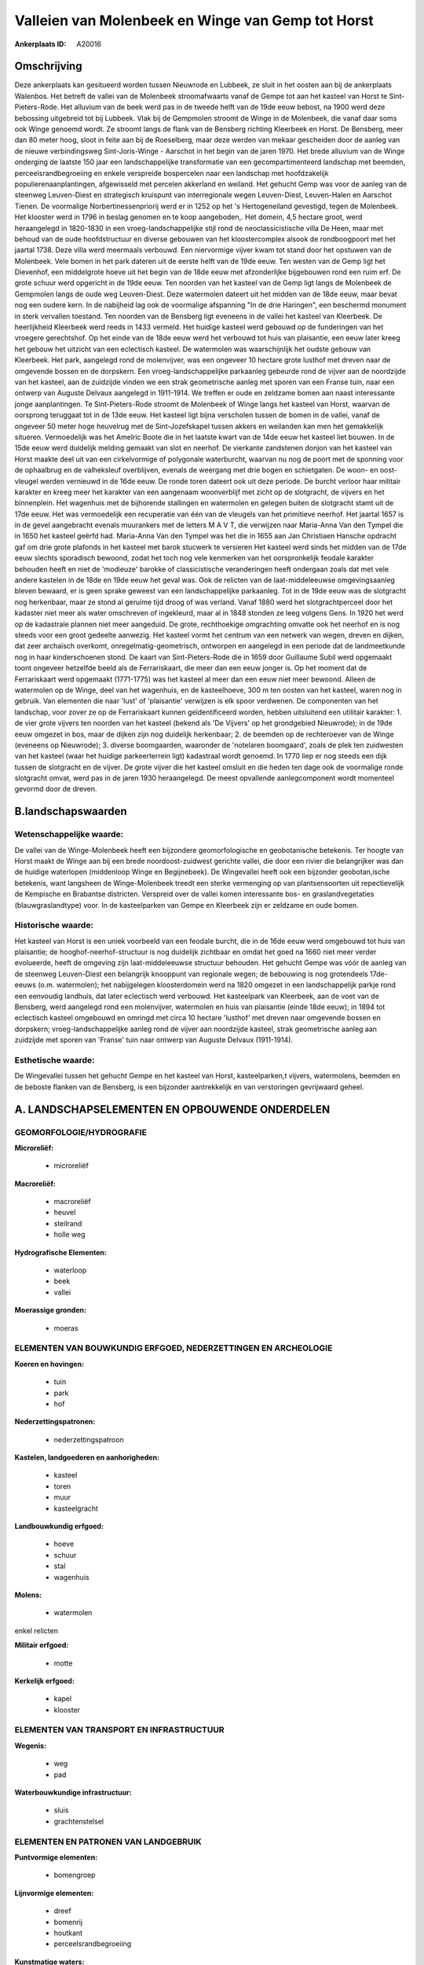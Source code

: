 Valleien van Molenbeek en Winge van Gemp tot Horst
==================================================

:Ankerplaats ID: A20016




Omschrijving
------------

Deze ankerplaats kan gesitueerd worden tussen Nieuwrode en Lubbeek, ze
sluit in het oosten aan bij de ankerplaats Walenbos. Het betreft de
vallei van de Molenbeek stroomafwaarts vanaf de Gempe tot aan het
kasteel van Horst te Sint-Pieters-Rode. Het alluvium van de beek werd
pas in de tweede helft van de 19de eeuw bebost, na 1900 werd deze
bebossing uitgebreid tot bij Lubbeek. Vlak bij de Gempmolen stroomt de
Winge in de Molenbeek, die vanaf daar soms ook Winge genoemd wordt. Ze
stroomt langs de flank van de Bensberg richting Kleerbeek en Horst. De
Bensberg, meer dan 80 meter hoog, sloot in feite aan bij de Roeselberg,
maar deze werden van mekaar gescheiden door de aanleg van de nieuwe
verbindingsweg Sint-Joris-Winge - Aarschot in het begin van de jaren
1970. Het brede alluvium van de Winge onderging de laatste 150 jaar een
landschappelijke transformatie van een gecompartimenteerd landschap met
beemden, perceelsrandbegroeiing en enkele verspreide bospercelen naar
een landschap met hoofdzakelijk populierenaanplantingen, afgewisseld met
percelen akkerland en weiland. Het gehucht Gemp was voor de aanleg van
de steenweg Leuven-Diest en strategisch kruispunt van interregionale
wegen Leuven-Diest, Leuven-Halen en Aarschot Tienen. De voormalige
Norbertinessenpriorij werd er in 1252 op het 's Hertogeneiland
gevestigd, tegen de Molenbeek. Het klooster werd in 1796 in beslag
genomen en te koop aangeboden,. Het domein, 4,5 hectare groot, werd
heraangelegd in 1820-1830 in een vroeg-landschappelijke stijl rond de
neoclassicistische villa De Heen, maar met behoud van de oude
hoofdstructuur en diverse gebouwen van het kloostercomplex alsook de
rondboogpoort met het jaartal 1738. Deze villa werd meermaals verbouwd.
Een niervormige vijver kwam tot stand door het opstuwen van de
Molenbeek. Vele bomen in het park dateren uit de eerste helft van de
19de eeuw. Ten westen van de Gemp ligt het Dievenhof, een middelgrote
hoeve uit het begin van de 18de eeuw met afzonderlijke bijgebouwen rond
een ruim erf. De grote schuur werd opgericht in de 19de eeuw. Ten
noorden van het kasteel van de Gemp ligt langs de Molenbeek de Gempmolen
langs de oude weg Leuven-Diest. Deze watermolen dateert uit het midden
van de 18de eeuw, maar bevat nog een oudere kern. In de nabijheid lag
ook de voormalige afspanning "In de drie Haringen", een beschermd
monument in sterk vervallen toestand. Ten noorden van de Bensberg ligt
eveneens in de vallei het kasteel van Kleerbeek. De heerlijkheid
Kleerbeek werd reeds in 1433 vermeld. Het huidige kasteel werd gebouwd
op de funderingen van het vroegere gerechtshof. Op het einde van de 18de
eeuw werd het verbouwd tot huis van plaisantie, een eeuw later kreeg het
gebouw het uitzicht van een eclectisch kasteel. De watermolen was
waarschijnlijk het oudste gebouw van Kleerbeek. Het park, aangelegd rond
de molenvijver, was een ongeveer 10 hectare grote lusthof met dreven
naar de omgevende bossen en de dorpskern. Een vroeg-landschappelijke
parkaanleg gebeurde rond de vijver aan de noordzijde van het kasteel,
aan de zuidzijde vinden we een strak geometrische aanleg met sporen van
een Franse tuin, naar een ontwerp van Auguste Delvaux aangelegd in
1911-1914. We treffen er oude en zeldzame bomen aan naast interessante
jonge aanplantingen. Te Sint-Pieters-Rode stroomt de Molenbeek of Winge
langs het kasteel van Horst, waarvan de oorsprong teruggaat tot in de
13de eeuw. Het kasteel ligt bijna verscholen tussen de bomen in de
vallei, vanaf de ongeveer 50 meter hoge heuvelrug met de
Sint-Jozefskapel tussen akkers en weilanden kan men het gemakkelijk
situeren. Vermoedelijk was het Amelric Boote die in het laatste kwart
van de 14de eeuw het kasteel liet bouwen. In de 15de eeuw werd duidelijk
melding gemaakt van slot en neerhof. De vierkante zandstenen donjon van
het kasteel van Horst maakte deel uit van een cirkelvormige of
polygonale waterburcht, waarvan nu nog de poort met de sponning voor de
ophaalbrug en de valheksleuf overblijven, evenals de weergang met drie
bogen en schietgaten. De woon- en oost-vleugel werden vernieuwd in de
16de eeuw. De ronde toren dateert ook uit deze periode. De burcht
verloor haar militair karakter en kreeg meer het karakter van een
aangenaam woonverblijf met zicht op de slotgracht, de vijvers en het
binnenplein. Het wagenhuis met de bijhorende stallingen en watermolen en
gelegen buiten de slotgracht stamt uit de 17de eeuw. Het was
vermoedelijk een recuperatie van één van de vleugels van het primitieve
neerhof. Het jaartal 1657 is in de gevel aangebracht evenals muurankers
met de letters M A V T, die verwijzen naar Maria-Anna Van den Tympel die
in 1650 het kasteel geërfd had. Maria-Anna Van den Tympel was het die in
1655 aan Jan Christiaen Hansche opdracht gaf om drie grote plafonds in
het kasteel met barok stucwerk te versieren Het kasteel werd sinds het
midden van de 17de eeuw slechts sporadisch bewoond, zodat het toch nog
vele kenmerken van het oorspronkelijk feodale karakter behouden heeft en
niet de 'modieuze' barokke of classicistische veranderingen heeft
ondergaan zoals dat met vele andere kastelen in de 18de en 19de eeuw het
geval was. Ook de relicten van de laat-middeleeuwse omgevingsaanleg
bleven bewaard, er is geen sprake geweest van een landschappelijke
parkaanleg. Tot in de 19de eeuw was de slotgracht nog herkenbaar, maar
ze stond al geruime tijd droog of was verland. Vanaf 1880 werd het
slotgrachtperceel door het kadaster niet meer als water omschreven of
ingekleurd, maar al in 1848 stonden ze leeg volgens Gens. In 1920 het
werd op de kadastrale plannen niet meer aangeduid. De grote,
rechthoekige omgrachting omvatte ook het neerhof en is nog steeds voor
een groot gedeelte aanwezig. Het kasteel vormt het centrum van een
netwerk van wegen, dreven en dijken, dat zeer archaïsch overkomt,
onregelmatig-geometrisch, ontworpen en aangelegd in een periode dat de
landmeetkunde nog in haar kinderschoenen stond. De kaart van
Sint-Pieters-Rode die in 1659 door Guillaume Subil werd opgemaakt toont
ongeveer hetzelfde beeld als de Ferrariskaart, die meer dan een eeuw
jonger is. Op het moment dat de Ferrariskaart werd opgemaakt (1771-1775)
was het kasteel al meer dan een eeuw niet meer bewoond. Alleen de
watermolen op de Winge, deel van het wagenhuis, en de kasteelhoeve, 300
m ten oosten van het kasteel, waren nog in gebruik. Van elementen die
naar 'lust' of 'plaisantie' verwijzen is elk spoor verdwenen. De
componenten van het landschap, voor zover ze op de Ferrariskaart kunnen
geïdentificeerd worden, hebben uitsluitend een utilitair karakter: 1. de
vier grote vijvers ten noorden van het kasteel (bekend als 'De Vijvers'
op het grondgebied Nieuwrode); in de 19de eeuw omgezet in bos, maar de
dijken zijn nog duidelijk herkenbaar; 2. de beemden op de rechteroever
van de Winge (eveneens op Nieuwrode); 3. diverse boomgaarden, waaronder
de 'notelaren boomgaard', zoals de plek ten zuidwesten van het kasteel
(waar het huidige parkeerterrein ligt) kadastraal wordt genoemd. In 1770
liep er nog steeds een dijk tussen de slotgracht en de vijver. De grote
vijver die het kasteel omsluit en die heden ten dage ook de voormalige
ronde slotgracht omvat, werd pas in de jaren 1930 heraangelegd. De meest
opvallende aanlegcomponent wordt momenteel gevormd door de dreven.



B.landschapswaarden
-------------------


Wetenschappelijke waarde:
~~~~~~~~~~~~~~~~~~~~~~~~~

De vallei van de Winge-Molenbeek heeft een bijzondere
geomorfologische en geobotanische betekenis. Ter hoogte van Horst maakt
de Winge aan bij een brede noordoost-zuidwest gerichte vallei, die door
een rivier die belangrijker was dan de huidige waterlopen (middenloop
Winge en Begijnebeek). De Wingevallei heeft ook een bijzonder
geobotan,ische betekenis, want langsheen de Winge-Molenbeek treedt een
sterke vermenging op van plantsensoorten uit repectievelijk de Kempische
en Brabantse districten. Verspreid over de vallei komen interessante
bos- en graslandvegetaties (blauwgraslandtype) voor. In de kasteelparken
van Gempe en Kleerbeek zijn er zeldzame en oude bomen.

Historische waarde:
~~~~~~~~~~~~~~~~~~~


Het kasteel van Horst is een uniek voorbeeld van een feodale burcht,
die in de 16de eeuw werd omgebouwd tot huis van plaisantie; de
hooghof-neerhof-structuur is nog duidelijk zichtbaar en omdat het goed
na 1660 niet meer verder evolueerde, heeft de omgeving zijn
laat-middeleeuwse structuur behouden. Het gehucht Gempe was vóór de
aanleg van de steenweg Leuven-Diest een belangrijk knooppunt van
regionale wegen; de bebouwing is nog grotendeels 17de-eeuws (o.m.
watermolen); het nabijgelegen kloosterdomein werd na 1820 omgezet in een
landschappelijk parkje rond een eenvoudig landhuis, dat later eclectisch
werd verbouwd. Het kasteelpark van Kleerbeek, aan de voet van de
Bensberg, werd aangelegd rond een molenvijver, watermolen en huis van
plaisantie (einde 18de eeuw); in 1894 tot eclectisch kasteel omgebouwd
en omringd met circa 10 hectare 'lusthof' met dreven naar omgevende
bossen en dorpskern; vroeg-landschappelijke aanleg rond de vijver aan
noordzijde kasteel, strak geometrische aanleg aan zuidzijde met sporen
van 'Franse' tuin naar ontwerp van Auguste Delvaux (1911-1914).

Esthetische waarde:
~~~~~~~~~~~~~~~~~~~

De Wingevallei tussen het gehucht Gempe en het
kasteel van Horst, kasteelparken,t vijvers, watermolens, beemden en de
beboste flanken van de Bensberg, is een bijzonder aantrekkelijk en van
verstoringen gevrijwaard geheel.



A. LANDSCHAPSELEMENTEN EN OPBOUWENDE ONDERDELEN
-----------------------------------------------



GEOMORFOLOGIE/HYDROGRAFIE
~~~~~~~~~~~~~~~~~~~~~~~~~

**Microreliëf:**

 * microreliëf


**Macroreliëf:**

 * macroreliëf
 * heuvel
 * steilrand
 * holle weg

**Hydrografische Elementen:**

 * waterloop
 * beek
 * vallei


**Moerassige gronden:**

 * moeras



ELEMENTEN VAN BOUWKUNDIG ERFGOED, NEDERZETTINGEN EN ARCHEOLOGIE
~~~~~~~~~~~~~~~~~~~~~~~~~~~~~~~~~~~~~~~~~~~~~~~~~~~~~~~~~~~~~~~

**Koeren en hovingen:**

 * tuin
 * park
 * hof


**Nederzettingspatronen:**

 * nederzettingspatroon

**Kastelen, landgoederen en aanhorigheden:**

 * kasteel
 * toren
 * muur
 * kasteelgracht


**Landbouwkundig erfgoed:**

 * hoeve
 * schuur
 * stal
 * wagenhuis


**Molens:**

 * watermolen


enkel relicten

**Militair erfgoed:**

 * motte


**Kerkelijk erfgoed:**

 * kapel
 * klooster



ELEMENTEN VAN TRANSPORT EN INFRASTRUCTUUR
~~~~~~~~~~~~~~~~~~~~~~~~~~~~~~~~~~~~~~~~~

**Wegenis:**

 * weg
 * pad


**Waterbouwkundige infrastructuur:**

 * sluis
 * grachtenstelsel



ELEMENTEN EN PATRONEN VAN LANDGEBRUIK
~~~~~~~~~~~~~~~~~~~~~~~~~~~~~~~~~~~~~

**Puntvormige elementen:**

 * bomengroep


**Lijnvormige elementen:**

 * dreef
 * bomenrij
 * houtkant
 * perceelsrandbegroeiing

**Kunstmatige waters:**

 * vijver


**Topografie:**

 * historisch stabiel


**Bos:**

 * loof
 * struweel



OPMERKINGEN EN KNELPUNTEN
~~~~~~~~~~~~~~~~~~~~~~~~~

Verspreide bebouwing tussen Horst en Kleerbeek met talrijke hoeves,
eveneens bebouwing ten zuiden van de Gemp
